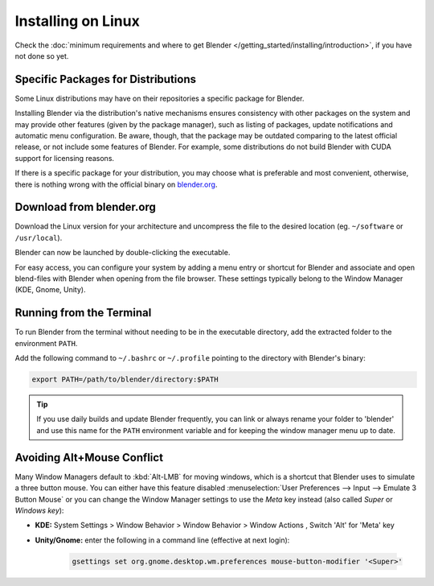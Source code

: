
*******************
Installing on Linux
*******************

Check the :doc:`minimum requirements and where to get Blender </getting_started/installing/introduction>`,
if you have not done so yet.


Specific Packages for Distributions
===================================

Some Linux distributions may have on their repositories a specific package for Blender.

Installing Blender via the distribution's native mechanisms ensures consistency with other packages on the system
and may provide other features (given by the package manager),
such as listing of packages, update notifications and automatic menu configuration.
Be aware, though, that the package may be outdated comparing to the latest official release,
or not include some features of Blender.
For example, some distributions do not build Blender with CUDA support for licensing reasons.

If there is a specific package for your distribution, you may choose what is preferable and most convenient,
otherwise, there is nothing wrong with the official binary on `blender.org <https://www.blender.org/download/>`__.


Download from blender.org
=========================

Download the Linux version for your architecture and uncompress the file to the desired location
(eg. ``~/software`` or ``/usr/local``).

Blender can now be launched by double-clicking the executable.

For easy access, you can configure your system by adding a menu entry or shortcut for Blender and associate and open
blend-files with Blender when opening from the file browser.
These settings typically belong to the Window Manager (KDE, Gnome, Unity).


Running from the Terminal
=========================

To run Blender from the terminal without needing to be in the executable directory,
add the extracted folder to the environment ``PATH``.

Add the following command to ``~/.bashrc`` or ``~/.profile`` pointing to the directory with Blender's binary:

.. code-block:: sh

   export PATH=/path/to/blender/directory:$PATH

.. tip::

   If you use daily builds and update Blender frequently,
   you can link or always rename your folder to 'blender' and use this name for the ``PATH``
   environment variable and for keeping the window manager menu up to date.


Avoiding Alt+Mouse Conflict
===========================

Many Window Managers default to :kbd:`Alt-LMB` for moving windows,
which is a shortcut that Blender uses to simulate a three button mouse.
You can either have this feature disabled :menuselection:`User Preferences --> Input --> Emulate 3 Button Mouse`
or you can change the Window Manager settings to use the *Meta* key instead (also called *Super* or *Windows key*):

- **KDE:** System Settings > Window Behavior > Window Behavior > Window Actions , Switch 'Alt' for 'Meta' key
- **Unity/Gnome:** enter the following in a command line (effective at next login):

   .. code-block:: sh

      gsettings set org.gnome.desktop.wm.preferences mouse-button-modifier '<Super>'
